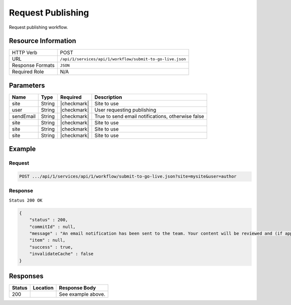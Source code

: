 .. _crafter-studio-api-workflow-submit-to-go-live:

==================
Request Publishing
==================

Request publishing workflow.

--------------------
Resource Information
--------------------

+----------------------------+-------------------------------------------------------------------+
|| HTTP Verb                 || POST                                                             |
+----------------------------+-------------------------------------------------------------------+
|| URL                       || ``/api/1/services/api/1/workflow/submit-to-go-live.json``        |
+----------------------------+-------------------------------------------------------------------+
|| Response Formats          || ``JSON``                                                         |
+----------------------------+-------------------------------------------------------------------+
|| Required Role             || N/A                                                              |
+----------------------------+-------------------------------------------------------------------+

----------
Parameters
----------

+---------------+-------------+---------------+----------------------------------------------------+
|| Name         || Type       || Required     || Description                                       |
+===============+=============+===============+====================================================+
|| site         || String     || |checkmark|  || Site to use                                       |
+---------------+-------------+---------------+----------------------------------------------------+
|| user         || String     || |checkmark|  || User requesting publishing                        |
+---------------+-------------+---------------+----------------------------------------------------+
|| sendEmail    || String     || |checkmark|  || True to send email notifications, otherwise false |
+---------------+-------------+---------------+----------------------------------------------------+
|| site         || String     || |checkmark|  || Site to use                                       |
+---------------+-------------+---------------+----------------------------------------------------+
|| site         || String     || |checkmark|  || Site to use                                       |
+---------------+-------------+---------------+----------------------------------------------------+
|| site         || String     || |checkmark|  || Site to use                                       |
+---------------+-------------+---------------+----------------------------------------------------+

-------
Example
-------

^^^^^^^
Request
^^^^^^^

.. code-block:: guess

    POST .../api/1/services/api/1/workflow/submit-to-go-live.json?site=mysite&user=author

.. code-block:: json
    :linenos:

    {
        "sendEmail" : true,
        "schedule" : "now",
        "submissionComment" : "",
        "items" : [
            "/site/website/index.xml"
        ]
    }

^^^^^^^^
Response
^^^^^^^^

``Status 200 OK``

.. code-block:: json

    {
        "status" : 200,
        "commitId" : null,
        "message" : "An email notification has been sent to the team. Your content will be reviewed and (if approved) pushed live between 4PM EST and 6PM EST of the business day that the request was received. If this request is sent after business hours, it will be reviewed and (if approved) pushed live as soon as possible, the next business day.<br/><br/>If you need to make further revisions to this item, please re-submit this publish request after making them.<br/><br/>If this request needs immediate attention, please email the administrator.",
        "item" : null,
        "success" : true,
        "invalidateCache" : false
    }


---------
Responses
---------

+---------+-------------------------------------------+---------------------------------------------------+
|| Status || Location                                 || Response Body                                    |
+=========+===========================================+===================================================+
|| 200    ||                                          || See example above.                               |
+---------+-------------------------------------------+---------------------------------------------------+